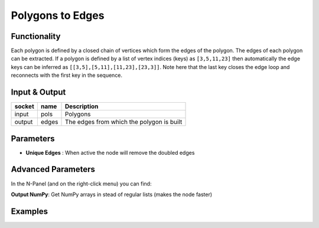 Polygons to Edges
=================

Functionality
-------------

Each polygon is defined by a closed chain of vertices which form the edges of the polygon. The edges of each polygon can be extracted. If a polygon is defined by a list of vertex indices (keys) as ``[3,5,11,23]`` then automatically the edge keys can be inferred as ``[[3,5],[5,11],[11,23],[23,3]]``. Note here that the last key closes the edge loop and reconnects with the first key in the sequence.


Input & Output
--------------

+--------+-------+-------------------------------------------+
| socket | name  | Description                               |
+========+=======+===========================================+
| input  | pols  | Polygons                                  |
+--------+-------+-------------------------------------------+
| output | edges | The edges from which the polygon is built |
+--------+-------+-------------------------------------------+

Parameters
----------

- **Unique Edges** : When active the node will remove the doubled edges

Advanced Parameters
-------------------

In the N-Panel (and on the right-click menu) you can find:

**Output NumPy**: Get NumPy arrays in stead of regular lists (makes the node faster)

Examples
--------

.. image:: https://raw.githubusercontent.com/vicdoval/sverchok/docs_images/images_for_docs/modifier_change/polygons_to_edges/blender_sverchok_parametric_polygons_to_edges.png
  :alt: Polygon_to_Edges_example
